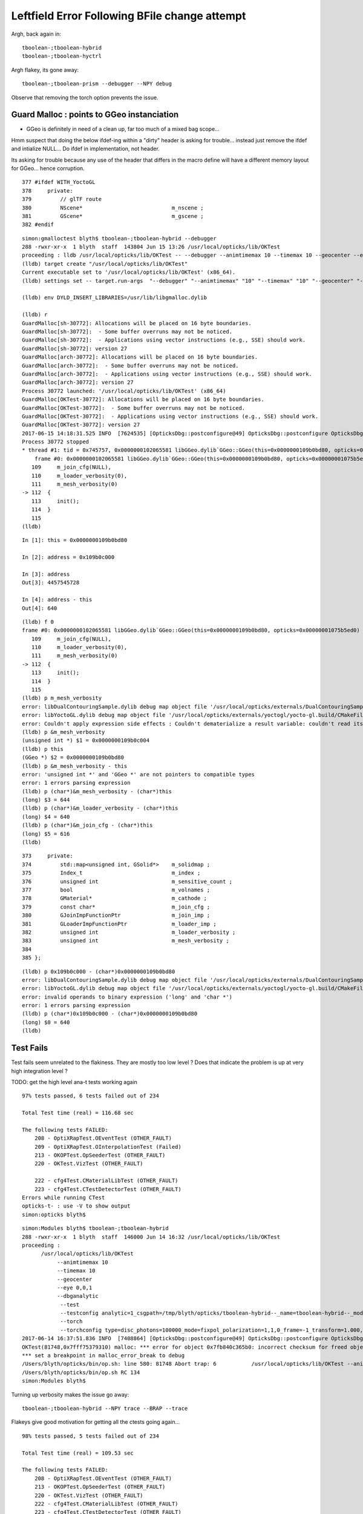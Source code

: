 Leftfield Error Following BFile change attempt
================================================


Argh, back again in::

    tboolean-;tboolean-hybrid
    tboolean-;tboolean-hyctrl

Argh flakey, its gone away::

    tboolean-;tboolean-prism --debugger --NPY debug


Observe that removing the torch option prevents the issue.


Guard Malloc : points to GGeo instanciation
-------------------------------------------------

* GGeo is definitely in need of a clean up, far too much of a mixed bag scope...

Hmm suspect that doing the below ifdef-ing within a "dirty" header is asking for trouble...
instead just remove the ifdef and intialize NULL...  Do ifdef in implementation, not header.

Its asking for trouble because any use of the header that differs in the macro define
will have a different memory layout for GGeo... hence corruption.

::

    377 #ifdef WITH_YoctoGL
    378     private:
    379         // glTF route                      
    380         NScene*                            m_nscene ; 
    381         GScene*                            m_gscene ;
    382 #endif



::

    simon:gmalloctest blyth$ tboolean-;tboolean-hybrid --debugger
    288 -rwxr-xr-x  1 blyth  staff  143804 Jun 15 13:26 /usr/local/opticks/lib/OKTest
    proceeding : lldb /usr/local/opticks/lib/OKTest -- --debugger --animtimemax 10 --timemax 10 --geocenter --eye 0,0,1 --dbganalytic --test --testconfig analytic=1_csgpath=/tmp/blyth/opticks/tboolean-hybrid--_name=tboolean-hybrid--_mode=PyCsgInBox --torch --torchconfig type=disc_photons=100000_mode=fixpol_polarization=1,1,0_frame=-1_transform=1.000,0.000,0.000,0.000,0.000,1.000,0.000,0.000,0.000,0.000,1.000,0.000,0.000,0.000,0.000,1.000_source=0,0,599_target=0,0,0_time=0.1_radius=300_distance=200_zenithazimuth=0,1,0,1_material=Vacuum_wavelength=500 --tag 1 --cat boolean --save
    (lldb) target create "/usr/local/opticks/lib/OKTest"
    Current executable set to '/usr/local/opticks/lib/OKTest' (x86_64).
    (lldb) settings set -- target.run-args  "--debugger" "--animtimemax" "10" "--timemax" "10" "--geocenter" "--eye" "0,0,1" "--dbganalytic" "--test" "--testconfig" "analytic=1_csgpath=/tmp/blyth/opticks/tboolean-hybrid--_name=tboolean-hybrid--_mode=PyCsgInBox" "--torch" "--torchconfig" "type=disc_photons=100000_mode=fixpol_polarization=1,1,0_frame=-1_transform=1.000,0.000,0.000,0.000,0.000,1.000,0.000,0.000,0.000,0.000,1.000,0.000,0.000,0.000,0.000,1.000_source=0,0,599_target=0,0,0_time=0.1_radius=300_distance=200_zenithazimuth=0,1,0,1_material=Vacuum_wavelength=500" "--tag" "1" "--cat" "boolean" "--save"

    (lldb) env DYLD_INSERT_LIBRARIES=/usr/lib/libgmalloc.dylib

    (lldb) r
    GuardMalloc[sh-30772]: Allocations will be placed on 16 byte boundaries.
    GuardMalloc[sh-30772]:  - Some buffer overruns may not be noticed.
    GuardMalloc[sh-30772]:  - Applications using vector instructions (e.g., SSE) should work.
    GuardMalloc[sh-30772]: version 27
    GuardMalloc[arch-30772]: Allocations will be placed on 16 byte boundaries.
    GuardMalloc[arch-30772]:  - Some buffer overruns may not be noticed.
    GuardMalloc[arch-30772]:  - Applications using vector instructions (e.g., SSE) should work.
    GuardMalloc[arch-30772]: version 27
    Process 30772 launched: '/usr/local/opticks/lib/OKTest' (x86_64)
    GuardMalloc[OKTest-30772]: Allocations will be placed on 16 byte boundaries.
    GuardMalloc[OKTest-30772]:  - Some buffer overruns may not be noticed.
    GuardMalloc[OKTest-30772]:  - Applications using vector instructions (e.g., SSE) should work.
    GuardMalloc[OKTest-30772]: version 27
    2017-06-15 14:18:31.525 INFO  [7624535] [OpticksDbg::postconfigure@49] OpticksDbg::postconfigure OpticksDbg  debug_photon  size: 0 elem: () other_photon  size: 0 elem: ()
    Process 30772 stopped
    * thread #1: tid = 0x745757, 0x0000000102065581 libGGeo.dylib`GGeo::GGeo(this=0x0000000109b0bd80, opticks=0x00000001075b5ed0) + 3617 at GGeo.cc:112, queue = 'com.apple.main-thread', stop reason = EXC_BAD_ACCESS (code=1, address=0x109b0c000)
        frame #0: 0x0000000102065581 libGGeo.dylib`GGeo::GGeo(this=0x0000000109b0bd80, opticks=0x00000001075b5ed0) + 3617 at GGeo.cc:112
       109     m_join_cfg(NULL),
       110     m_loader_verbosity(0),
       111     m_mesh_verbosity(0)
    -> 112  {
       113     init(); 
       114  }
       115  
    (lldb) 


::

    In [1]: this = 0x0000000109b0bd80

    In [2]: address = 0x109b0c000

    In [3]: address
    Out[3]: 4457545728

    In [4]: address - this
    Out[4]: 640


::

    (lldb) f 0
    frame #0: 0x0000000102065581 libGGeo.dylib`GGeo::GGeo(this=0x0000000109b0bd80, opticks=0x00000001075b5ed0) + 3617 at GGeo.cc:112
       109     m_join_cfg(NULL),
       110     m_loader_verbosity(0),
       111     m_mesh_verbosity(0)
    -> 112  {
       113     init(); 
       114  }
       115  
    (lldb) p m_mesh_verbosity 
    error: libDualContouringSample.dylib debug map object file '/usr/local/opticks/externals/DualContouringSample/dualcontouringsample.build/CMakeFiles/DualContouringSample.dir/octree.cpp.o' has changed (actual time is 0x5940de3b, debug map time is 0x5940ddac) since this executable was linked, file will be ignored
    error: libYoctoGL.dylib debug map object file '/usr/local/opticks/externals/yoctogl/yocto-gl.build/CMakeFiles/YoctoGL.dir/yocto/yocto_img.cpp.o' has changed (actual time is 0x5940df85, debug map time is 0x5940c67d) since this executable was linked, file will be ignored
    error: Couldn't apply expression side effects : Couldn't dematerialize a result variable: couldn't read its memory
    (lldb) p &m_mesh_verbosity 
    (unsigned int *) $1 = 0x0000000109b0c004
    (lldb) p this
    (GGeo *) $2 = 0x0000000109b0bd80
    (lldb) p &m_mesh_verbosity - this 
    error: 'unsigned int *' and 'GGeo *' are not pointers to compatible types
    error: 1 errors parsing expression
    (lldb) p (char*)&m_mesh_verbosity - (char*)this
    (long) $3 = 644
    (lldb) p (char*)&m_loader_verbosity - (char*)this
    (long) $4 = 640
    (lldb) p (char*)&m_join_cfg - (char*)this
    (long) $5 = 616
    (lldb) 




::

    373     private:
    374         std::map<unsigned int, GSolid*>    m_solidmap ;
    375         Index_t                            m_index ;
    376         unsigned int                       m_sensitive_count ;
    377         bool                               m_volnames ;
    378         GMaterial*                         m_cathode ;
    379         const char*                        m_join_cfg ;
    380         GJoinImpFunctionPtr                m_join_imp ;
    381         GLoaderImpFunctionPtr              m_loader_imp ;
    382         unsigned int                       m_loader_verbosity ;
    383         unsigned int                       m_mesh_verbosity ;
    384 
    385 };



::

    (lldb) p 0x109b0c000 - (char*)0x0000000109b0bd80
    error: libDualContouringSample.dylib debug map object file '/usr/local/opticks/externals/DualContouringSample/dualcontouringsample.build/CMakeFiles/DualContouringSample.dir/octree.cpp.o' has changed (actual time is 0x5940de3b, debug map time is 0x5940ddac) since this executable was linked, file will be ignored
    error: libYoctoGL.dylib debug map object file '/usr/local/opticks/externals/yoctogl/yocto-gl.build/CMakeFiles/YoctoGL.dir/yocto/yocto_img.cpp.o' has changed (actual time is 0x5940df85, debug map time is 0x5940c67d) since this executable was linked, file will be ignored
    error: invalid operands to binary expression ('long' and 'char *')
    error: 1 errors parsing expression
    (lldb) p (char*)0x109b0c000 - (char*)0x0000000109b0bd80
    (long) $0 = 640
    (lldb) 






Test Fails
-------------


Test fails seem unrelated to the flakiness. 
They are mostly too low level ?
Does that indicate the problem is up at very high integration level ?


TODO: get the high level ana-t tests working again


::


    97% tests passed, 6 tests failed out of 234

    Total Test time (real) = 116.68 sec

    The following tests FAILED:
        208 - OptiXRapTest.OEventTest (OTHER_FAULT)
        209 - OptiXRapTest.OInterpolationTest (Failed)
        213 - OKOPTest.OpSeederTest (OTHER_FAULT)
        220 - OKTest.VizTest (OTHER_FAULT)

        222 - cfg4Test.CMaterialLibTest (OTHER_FAULT)
        223 - cfg4Test.CTestDetectorTest (OTHER_FAULT)
    Errors while running CTest
    opticks-t- : use -V to show output
    simon:opticks blyth$ 





::

    simon:Modules blyth$ tboolean-;tboolean-hybrid
    288 -rwxr-xr-x  1 blyth  staff  146000 Jun 14 16:32 /usr/local/opticks/lib/OKTest
    proceeding : 
          /usr/local/opticks/lib/OKTest
               --animtimemax 10 
               --timemax 10 
               --geocenter 
               --eye 0,0,1 
               --dbganalytic
                --test 
                --testconfig analytic=1_csgpath=/tmp/blyth/opticks/tboolean-hybrid--_name=tboolean-hybrid--_mode=PyCsgInBox
                --torch 
                --torchconfig type=disc_photons=100000_mode=fixpol_polarization=1,1,0_frame=-1_transform=1.000,0.000,0.000,0.000,0.000,1.000,0.000,0.000,0.000,0.000,1.000,0.000,0.000,0.000,0.000,1.000_source=0,0,599_target=0,0,0_time=0.1_radius=300_distance=200_zenithazimuth=0,1,0,1_material=Vacuum_wavelength=500 --tag 1 --cat boolean --save
    2017-06-14 16:37:51.836 INFO  [7408864] [OpticksDbg::postconfigure@49] OpticksDbg::postconfigure OpticksDbg  debug_photon  size: 0 elem: () other_photon  size: 0 elem: ()
    OKTest(81748,0x7fff75379310) malloc: *** error for object 0x7fb840c365b0: incorrect checksum for freed object - object was probably modified after being freed.
    *** set a breakpoint in malloc_error_break to debug
    /Users/blyth/opticks/bin/op.sh: line 580: 81748 Abort trap: 6           /usr/local/opticks/lib/OKTest --animtimemax 10 --timemax 10 --geocenter --eye 0,0,1 --dbganalytic --test --testconfig analytic=1_csgpath=/tmp/blyth/opticks/tboolean-hybrid--_name=tboolean-hybrid--_mode=PyCsgInBox --torch --torchconfig type=disc_photons=100000_mode=fixpol_polarization=1,1,0_frame=-1_transform=1.000,0.000,0.000,0.000,0.000,1.000,0.000,0.000,0.000,0.000,1.000,0.000,0.000,0.000,0.000,1.000_source=0,0,599_target=0,0,0_time=0.1_radius=300_distance=200_zenithazimuth=0,1,0,1_material=Vacuum_wavelength=500 --tag 1 --cat boolean --save
    /Users/blyth/opticks/bin/op.sh RC 134
    simon:Modules blyth$ 




Turning up verbosity makes the issue go away::

    tboolean-;tboolean-hybrid --NPY trace --BRAP --trace 







Flakeys give good motivation for getting all the ctests going again... 

::

    98% tests passed, 5 tests failed out of 234

    Total Test time (real) = 109.53 sec

    The following tests FAILED:
        208 - OptiXRapTest.OEventTest (OTHER_FAULT)        
        213 - OKOPTest.OpSeederTest (OTHER_FAULT)
        220 - OKTest.VizTest (OTHER_FAULT)
        222 - cfg4Test.CMaterialLibTest (OTHER_FAULT)
        223 - cfg4Test.CTestDetectorTest (OTHER_FAULT)
    Errors while running CTest
    opticks-t- : use -V to show output
    simon:ggeo blyth$ 


First 2 from same cause::


    simon:opticks blyth$ OpSeederTest 
    2017-06-13 20:56:36.612 INFO  [7180182] [OpticksDbg::postconfigure@49] OpticksDbg::postconfigure OpticksDbg  debug_photon  size: 0 elem: () other_photon  size: 0 elem: ()
    2017-06-13 20:56:36.993 FATAL [7180182] [GenstepNPY::addStep@73] GenstepNPY::addStep target MUST be set for non-dummy frameGenstepNPY  frameIndex 0 frameTargetted 0 frameTransform 1.0000,0.0000,0.0000,0.0000 0.0000,1.0000,0.0000,0.0000 0.0000,0.0000,1.0000,0.0000 0.0000,0.0000,0.0000,1.0000
    Assertion failed: (target_acquired), function addStep, file /Users/blyth/opticks/opticksnpy/GenstepNPY.cpp, line 77.
    Abort trap: 6
    simon:opticks blyth$ 

    (lldb) target create "OpSeederTest"
    Current executable set to 'OpSeederTest' (x86_64).
    (lldb) r
    Process 78834 launched: '/usr/local/opticks/lib/OpSeederTest' (x86_64)
    2017-06-13 20:58:06.890 INFO  [7180972] [OpticksDbg::postconfigure@49] OpticksDbg::postconfigure OpticksDbg  debug_photon  size: 0 elem: () other_photon  size: 0 elem: ()
        0 ce             gfloat4      0.000      0.000    -18.997    149.997  bb bb min   -100.288   -100.288   -168.995  max    100.288    100.288    131.000 
        1 ce             gfloat4      0.005     -0.003    -18.252    146.252  bb bb min    -98.995    -99.003   -164.504  max     99.005     98.997    128.000 
        2 ce             gfloat4      0.005     -0.004     91.998     98.143  bb bb min    -98.138    -98.147     55.996  max     98.148     98.139    128.000 
        3 ce             gfloat4      0.000      0.000     13.066     98.143  bb bb min    -98.143    -98.143    -30.000  max     98.143     98.143     56.131 
        4 ce             gfloat4      0.000      0.000    -81.500     83.000  bb bb min    -27.500    -27.500   -164.500  max     27.500     27.500      1.500 
        0 ni[nf/nv/nidx/pidx] (720,362,3199,3155)  id[nidx,midx,bidx,sidx]  (3199, 47, 27,  0) 
        1 ni[nf/nv/nidx/pidx] (672,338,3200,3199)  id[nidx,midx,bidx,sidx]  (3200, 46, 28,  0) 
        2 ni[nf/nv/nidx/pidx] (960,482,3201,3200)  id[nidx,midx,bidx,sidx]  (3201, 43, 29,  3) 
        3 ni[nf/nv/nidx/pidx] (480,242,3202,3200)  id[nidx,midx,bidx,sidx]  (3202, 44, 30,  0) 
        4 ni[nf/nv/nidx/pidx] ( 96, 50,3203,3200)  id[nidx,midx,bidx,sidx]  (3203, 45, 30,  0) 
    2017-06-13 20:58:07.269 FATAL [7180972] [GenstepNPY::addStep@73] GenstepNPY::addStep target MUST be set for non-dummy frameGenstepNPY  frameIndex 0 frameTargetted 0 frameTransform 1.0000,0.0000,0.0000,0.0000 0.0000,1.0000,0.0000,0.0000 0.0000,0.0000,1.0000,0.0000 0.0000,0.0000,0.0000,1.0000
    Assertion failed: (target_acquired), function addStep, file /Users/blyth/opticks/opticksnpy/GenstepNPY.cpp, line 77.
    Process 78834 stopped
    * thread #1: tid = 0x6d92ac, 0x00007fff8f018866 libsystem_kernel.dylib`__pthread_kill + 10, queue = 'com.apple.main-thread', stop reason = signal SIGABRT
        frame #0: 0x00007fff8f018866 libsystem_kernel.dylib`__pthread_kill + 10
    libsystem_kernel.dylib`__pthread_kill + 10:
    -> 0x7fff8f018866:  jae    0x7fff8f018870            ; __pthread_kill + 20
       0x7fff8f018868:  movq   %rax, %rdi
       0x7fff8f01886b:  jmp    0x7fff8f015175            ; cerror_nocancel
       0x7fff8f018870:  retq   
    (lldb) bt
    * thread #1: tid = 0x6d92ac, 0x00007fff8f018866 libsystem_kernel.dylib`__pthread_kill + 10, queue = 'com.apple.main-thread', stop reason = signal SIGABRT
      * frame #0: 0x00007fff8f018866 libsystem_kernel.dylib`__pthread_kill + 10
        frame #1: 0x00007fff866b535c libsystem_pthread.dylib`pthread_kill + 92
        frame #2: 0x00007fff8d405b1a libsystem_c.dylib`abort + 125
        frame #3: 0x00007fff8d3cf9bf libsystem_c.dylib`__assert_rtn + 321
        frame #4: 0x0000000100835cd9 libNPY.dylib`GenstepNPY::addStep(this=0x000000010591fc60, verbose=false) + 473 at GenstepNPY.cpp:77
        frame #5: 0x000000010083576f libNPY.dylib`FabStepNPY::init(this=0x000000010591fc60) + 111 at FabStepNPY.cpp:20
        frame #6: 0x00000001008356d6 libNPY.dylib`FabStepNPY::FabStepNPY(this=0x000000010591fc60, genstep_type=32768, num_step=10, num_photons_per_step=10) + 70 at FabStepNPY.cpp:10
        frame #7: 0x00000001008357b7 libNPY.dylib`FabStepNPY::FabStepNPY(this=0x000000010591fc60, genstep_type=32768, num_step=10, num_photons_per_step=10) + 39 at FabStepNPY.cpp:11
        frame #8: 0x0000000101103119 libOpticksGeometry.dylib`OpticksGen::makeFabstep(this=0x000000010591fbe0) + 73 at OpticksGen.cc:173
        frame #9: 0x0000000101102d72 libOpticksGeometry.dylib`OpticksGen::initInputGensteps(this=0x000000010591fbe0) + 690 at OpticksGen.cc:74
        frame #10: 0x0000000101102a85 libOpticksGeometry.dylib`OpticksGen::init(this=0x000000010591fbe0) + 21 at OpticksGen.cc:37
        frame #11: 0x0000000101102a63 libOpticksGeometry.dylib`OpticksGen::OpticksGen(this=0x000000010591fbe0, hub=0x00007fff5fbfec28) + 131 at OpticksGen.cc:32
        frame #12: 0x0000000101102aad libOpticksGeometry.dylib`OpticksGen::OpticksGen(this=0x000000010591fbe0, hub=0x00007fff5fbfec28) + 29 at OpticksGen.cc:33
        frame #13: 0x0000000101100026 libOpticksGeometry.dylib`OpticksHub::init(this=0x00007fff5fbfec28) + 118 at OpticksHub.cc:96
        frame #14: 0x00000001010fff00 libOpticksGeometry.dylib`OpticksHub::OpticksHub(this=0x00007fff5fbfec28, ok=0x00007fff5fbfec98) + 416 at OpticksHub.cc:81
        frame #15: 0x00000001011000dd libOpticksGeometry.dylib`OpticksHub::OpticksHub(this=0x00007fff5fbfec28, ok=0x00007fff5fbfec98) + 29 at OpticksHub.cc:83
        frame #16: 0x0000000100005fff OpSeederTest`main(argc=1, argv=0x00007fff5fbfee58) + 799 at OpSeederTest.cc:52
        frame #17: 0x00007fff8a48b5fd libdyld.dylib`start + 1
        frame #18: 0x00007fff8a48b5fd libdyld.dylib`start + 1
    (lldb) 





Full Build : without optionals
--------------------------------

::

    /Users/blyth/opticks/optickscore/tests/OpticksBufferSpecTest.cc:20:48: error: use of undeclared identifier 'CFG4_G4VERSION_NUMBER'
        LOG(info) << "CFG4_G4VERSION_NUMBER : " << CFG4_G4VERSION_NUMBER ;
                        






Initial Indication of corruption in NSensorList 
-----------------------------------------------------

* BUT that position is probably random 

Changed from using the boost tokenizer to boost split but 
thats just moved the error elsewhere, so its a corruption issue.


::

    (lldb) r
    Process 46255 launched: '/usr/local/opticks/lib/OKTest' (x86_64)
    2017-06-13 18:51:22.847 INFO  [7087690] [OpticksDbg::postconfigure@49] OpticksDbg::postconfigure OpticksDbg  debug_photon  size: 0 elem: () other_photon  size: 0 elem: ()
    OKTest(46255,0x7fff75379310) malloc: *** error for object 0x105d14ed0: incorrect checksum for freed object - object was probably modified after being freed.
    *** set a breakpoint in malloc_error_break to debug
    Process 46255 stopped
    * thread #1: tid = 0x6c264a, 0x00007fff8f018866 libsystem_kernel.dylib`__pthread_kill + 10, queue = 'com.apple.main-thread', stop reason = signal SIGABRT
        frame #0: 0x00007fff8f018866 libsystem_kernel.dylib`__pthread_kill + 10
    libsystem_kernel.dylib`__pthread_kill + 10:
    -> 0x7fff8f018866:  jae    0x7fff8f018870            ; __pthread_kill + 20
       0x7fff8f018868:  movq   %rax, %rdi
       0x7fff8f01886b:  jmp    0x7fff8f015175            ; cerror_nocancel
       0x7fff8f018870:  retq   
    (lldb) bt
    * thread #1: tid = 0x6c264a, 0x00007fff8f018866 libsystem_kernel.dylib`__pthread_kill + 10, queue = 'com.apple.main-thread', stop reason = signal SIGABRT
      * frame #0: 0x00007fff8f018866 libsystem_kernel.dylib`__pthread_kill + 10
        frame #1: 0x00007fff866b535c libsystem_pthread.dylib`pthread_kill + 92
        frame #2: 0x00007fff8d405b1a libsystem_c.dylib`abort + 125
        frame #3: 0x00007fff86e35690 libsystem_malloc.dylib`szone_error + 587
        frame #4: 0x00007fff86e33595 libsystem_malloc.dylib`szone_free_definite_size + 3011
        frame #5: 0x00000001007e7cc5 libNPY.dylib`boost::token_iterator<boost::char_separator<char, std::__1::char_traits<char> >, std::__1::__wrap_iter<char const*>, std::__1::basic_string<char, std::__1::char_traits<char>, std::__1::allocator<char> > >::~token_iterator(this=0x00007fff5fbfb370) + 37 at token_iterator.hpp:30
        frame #6: 0x00000001007e2295 libNPY.dylib`boost::token_iterator<boost::char_separator<char, std::__1::char_traits<char> >, std::__1::__wrap_iter<char const*>, std::__1::basic_string<char, std::__1::char_traits<char>, std::__1::allocator<char> > >::~token_iterator(this=0x00007fff5fbfb370) + 21 at token_iterator.hpp:30
        frame #7: 0x00000001007e1828 libNPY.dylib`std::__1::enable_if<(__is_forward_iterator<boost::token_iterator<boost::char_separator<char, std::__1::char_traits<char> >, std::__1::__wrap_iter<char const*>, std::__1::basic_string<char, std::__1::char_traits<char>, std::__1::allocator<char> > > >::value) && (is_constructible<std::__1::basic_string<char, std::__1::char_traits<char>, std::__1::allocator<char> >, std::__1::iterator_traits<boost::token_iterator<boost::char_separator<char, std::__1::char_traits<char> >, std::__1::__wrap_iter<char const*>, std::__1::basic_string<char, std::__1::char_traits<char>, std::__1::allocator<char> > > >::reference>::value), void>::type std::__1::vector<std::__1::basic_string<char, std::__1::char_traits<char>, std::__1::allocator<char> >, std::__1::allocator<std::__1::basic_string<char, std::__1::char_traits<char>, std::__1::allocator<char> > > >::assign<boost::token_iterator<boost::char_separator<char, std::__1::char_traits<char> >, std::__1::__wrap_iter<char const*>, std::__1::basic_string<char, std::__1::char_traits<char>, std::__1::allocator<char> > > >(boost::token_iterator<boost::char_separator<char, std::__1::char_traits<char> >, std::__1::__wrap_iter<char const*>, std::__1::basic_string<char, std::__1::char_traits<char>, std::__1::allocator<char> > >, boost::token_iterator<boost::char_separator<char, std::__1::char_traits<char> >, std::__1::__wrap_iter<char const*>, std::__1::basic_string<char, std::__1::char_traits<char>, std::__1::allocator<char> > >) [inlined] std::__1::iterator_traits<boost::token_iterator<boost::char_separator<char, std::__1::char_traits<char> >, std::__1::__wrap_iter<char const*>, std::__1::basic_string<char, std::__1::char_traits<char>, std::__1::allocator<char> > > >::difference_type std::__1::distance<boost::token_iterator<boost::char_separator<char, std::__1::char_traits<char> >, std::__1::__wrap_iter<char const*>, std::__1::basic_string<char, std::__1::char_traits<char>, std::__1::allocator<char> > > >(__first=token_iterator<boost::char_separator<char, std::__1::char_traits<char> >, std::__1::__wrap_iter<const char *>, std::__1::basic_string<char> > at 0x0000000000000000, __last=token_iterator<boost::char_separator<char, std::__1::char_traits<char> >, std::__1::__wrap_iter<const char *>, std::__1::basic_string<char> > at 0x0000000000000000) + 360 at iterator:503
        frame #8: 0x00000001007e1726 libNPY.dylib`std::__1::enable_if<(this=0x00007fff5fbfbb48, __first=<unavailable>, __last=<unavailable>) && (is_constructible<std::__1::basic_string<char, std::__1::char_traits<char>, std::__1::allocator<char> >, std::__1::iterator_traits<boost::token_iterator<boost::char_separator<char, std::__1::char_traits<char> >, std::__1::__wrap_iter<char const*>, std::__1::basic_string<char, std::__1::char_traits<char>, std::__1::allocator<char> > > >::reference>::value), void>::type std::__1::vector<std::__1::basic_string<char, std::__1::char_traits<char>, std::__1::allocator<char> >, std::__1::allocator<std::__1::basic_string<char, std::__1::char_traits<char>, std::__1::allocator<char> > > >::assign<boost::token_iterator<boost::char_separator<char, std::__1::char_traits<char> >, std::__1::__wrap_iter<char const*>, std::__1::basic_string<char, std::__1::char_traits<char>, std::__1::allocator<char> > > >(boost::token_iterator<boost::char_separator<char, std::__1::char_traits<char> >, std::__1::__wrap_iter<char const*>, std::__1::basic_string<char, std::__1::char_traits<char>, std::__1::allocator<char> > >, boost::token_iterator<boost::char_separator<char, std::__1::char_traits<char> >, std::__1::__wrap_iter<char const*>, std::__1::basic_string<char, std::__1::char_traits<char>, std::__1::allocator<char> > >) + 102 at vector:1342
        frame #9: 0x00000001007df9a7 libNPY.dylib`NSensorList::read(this=0x0000000105d13ba0, path=0x0000000105d11ed0) + 2503 at NSensorList.cpp:138
        frame #10: 0x00000001007deeb6 libNPY.dylib`NSensorList::load(this=0x0000000105d13ba0, idpath_=0x0000000105d0ca70, ext=0x000000010208f9cc) + 4758 at NSensorList.cpp:113
        frame #11: 0x0000000102057e6e libGGeo.dylib`GGeo::init(this=0x0000000105d14890) + 1662 at GGeo.cc:418
        frame #12: 0x00000001020576f4 libGGeo.dylib`GGeo::GGeo(this=0x0000000105d14890, opticks=0x0000000105b21c10) + 3636 at GGeo.cc:113
        frame #13: 0x000000010205884d libGGeo.dylib`GGeo::GGeo(this=0x0000000105d14890, opticks=0x0000000105b21c10) + 29 at GGeo.cc:114
        frame #14: 0x00000001021921cd libOpticksGeometry.dylib`OpticksGeometry::init(this=0x0000000105d13b60) + 509 at OpticksGeometry.cc:90
        frame #15: 0x0000000102191fc6 libOpticksGeometry.dylib`OpticksGeometry::OpticksGeometry(this=0x0000000105d13b60, hub=0x0000000105d0c7d0) + 118 at OpticksGeometry.cc:68
        frame #16: 0x000000010219226d libOpticksGeometry.dylib`OpticksGeometry::OpticksGeometry(this=0x0000000105d13b60, hub=0x0000000105d0c7d0) + 29 at OpticksGeometry.cc:69
        frame #17: 0x0000000102196ef9 libOpticksGeometry.dylib`OpticksHub::loadGeometry(this=0x0000000105d0c7d0) + 377 at OpticksHub.cc:241
        frame #18: 0x00000001021960ad libOpticksGeometry.dylib`OpticksHub::init(this=0x0000000105d0c7d0) + 77 at OpticksHub.cc:94
        frame #19: 0x0000000102195fb0 libOpticksGeometry.dylib`OpticksHub::OpticksHub(this=0x0000000105d0c7d0, ok=0x0000000105b21c10) + 416 at OpticksHub.cc:81
        frame #20: 0x000000010219618d libOpticksGeometry.dylib`OpticksHub::OpticksHub(this=0x0000000105d0c7d0, ok=0x0000000105b21c10) + 29 at OpticksHub.cc:83
        frame #21: 0x0000000103b051e6 libOK.dylib`OKMgr::OKMgr(this=0x00007fff5fbfe668, argc=23, argv=0x00007fff5fbfe740, argforced=0x0000000000000000) + 262 at OKMgr.cc:46
        frame #22: 0x0000000103b0564b libOK.dylib`OKMgr::OKMgr(this=0x00007fff5fbfe668, argc=23, argv=0x00007fff5fbfe740, argforced=0x0000000000000000) + 43 at OKMgr.cc:49
        frame #23: 0x000000010000a93d OKTest`main(argc=23, argv=0x00007fff5fbfe740) + 1373 at OKTest.cc:60
        frame #24: 0x00007fff8a48b5fd libdyld.dylib`start + 1
    (lldb) f 9
    frame #9: 0x00000001007df9a7 libNPY.dylib`NSensorList::read(this=0x0000000105d13ba0, path=0x0000000105d11ed0) + 2503 at NSensorList.cpp:138
       135          if(line[0] == '#') continue ; 
       136  
       137          Tok_t tok(line, delim) ;
    -> 138          elem.assign(tok.begin(), tok.end());
       139          NSensor* sensor = createSensor(elem);
       140          if(sensor) add(sensor);
       141  
    (lldb) f 10

    (lldb) f 11
    frame #11: 0x0000000102057e6e libGGeo.dylib`GGeo::init(this=0x0000000105d14890) + 1662 at GGeo.cc:418
       415   
       416     m_sensor_list = new NSensorList();
       417  
    -> 418     m_sensor_list->load( idpath, "idmap");
       419  
       420  
       421     LOG(debug) << "GGeo::init loadSensorList " << m_sensor_list->description() ; 
    (lldb) p idpath
    (const char *) $0 = 0x0000000105d0ca70 "/usr/local/opticks/opticksdata/export/DayaBay_VGDX_20140414-1300/g4_00.96ff965744a2f6b78c24e33c80d3a4cd.dae"
    (lldb) 




Guard Malloc doesnt get along with OptiX
------------------------------------------

::

    2017-06-15 14:55:51.119 INFO  [7642183] [SLog::operator@15] OpticksViz::OpticksViz DONE
    libc++abi.dylib: terminating with uncaught exception of type optix::Exception: Memory allocation failed
    Process 35852 stopped
    * thread #1: tid = 0x749c47, 0x00007fff8f018866 libsystem_kernel.dylib`__pthread_kill + 10, queue = 'com.apple.main-thread', stop reason = signal SIGABRT
        frame #0: 0x00007fff8f018866 libsystem_kernel.dylib`__pthread_kill + 10
    libsystem_kernel.dylib`__pthread_kill + 10:
    -> 0x7fff8f018866:  jae    0x7fff8f018870            ; __pthread_kill + 20
       0x7fff8f018868:  movq   %rax, %rdi
       0x7fff8f01886b:  jmp    0x7fff8f015175            ; cerror_nocancel
       0x7fff8f018870:  retq   
    (lldb) bt
    * thread #1: tid = 0x749c47, 0x00007fff8f018866 libsystem_kernel.dylib`__pthread_kill + 10, queue = 'com.apple.main-thread', stop reason = signal SIGABRT
      * frame #0: 0x00007fff8f018866 libsystem_kernel.dylib`__pthread_kill + 10
        frame #1: 0x00007fff866b535c libsystem_pthread.dylib`pthread_kill + 92
        frame #2: 0x00007fff8d405b1a libsystem_c.dylib`abort + 125
        frame #3: 0x00007fff8ccc5f31 libc++abi.dylib`abort_message + 257
        frame #4: 0x00007fff8cceb93a libc++abi.dylib`default_terminate_handler() + 240
        frame #5: 0x00007fff8d023322 libobjc.A.dylib`_objc_terminate() + 124
        frame #6: 0x00007fff8cce91d1 libc++abi.dylib`std::__terminate(void (*)()) + 8
        frame #7: 0x00007fff8cce8c5b libc++abi.dylib`__cxa_throw + 124
        frame #8: 0x0000000103498f33 libOptiXRap.dylib`optix::ContextObj::create() + 115 at optixpp_namespace.h:1872
        frame #9: 0x0000000103498df4 libOptiXRap.dylib`optix::Handle<optix::ContextObj>::create() + 20 at optixpp_namespace.h:166
        frame #10: 0x0000000103497782 libOptiXRap.dylib`OScene::init(this=0x0000123448dfdfa0) + 1602 at OScene.cc:97
        frame #11: 0x00000001034970d9 libOptiXRap.dylib`OScene::OScene(this=0x0000123448dfdfa0, hub=0x000000010820ef90) + 281 at OScene.cc:79
        frame #12: 0x0000000103498c6d libOptiXRap.dylib`OScene::OScene(this=0x0000123448dfdfa0, hub=0x000000010820ef90) + 29 at OScene.cc:81
        frame #13: 0x0000000103a24bf6 libOKOP.dylib`OpEngine::OpEngine(this=0x0000123448df7fa0, hub=0x000000010820ef90) + 182 at OpEngine.cc:43
        frame #14: 0x0000000103a24f1d libOKOP.dylib`OpEngine::OpEngine(this=0x0000123448df7fa0, hub=0x000000010820ef90) + 29 at OpEngine.cc:55
        frame #15: 0x0000000103b13a44 libOK.dylib`OKPropagator::OKPropagator(this=0x0000123448df1fc0, hub=0x000000010820ef90, idx=0x000000016bc7cfe0, viz=0x000000016bc7ef50) + 196 at OKPropagator.cc:44
        frame #16: 0x0000000103b13bbd libOK.dylib`OKPropagator::OKPropagator(this=0x0000123448df1fc0, hub=0x000000010820ef90, idx=0x000000016bc7cfe0, viz=0x000000016bc7ef50) + 45 at OKPropagator.cc:52
        frame #17: 0x0000000103b13377 libOK.dylib`OKMgr::OKMgr(this=0x00007fff5fbfe5f8, argc=21, argv=0x00007fff5fbfe6d0, argforced=0x0000000000000000) + 663 at OKMgr.cc:43
        frame #18: 0x0000000103b1364b libOK.dylib`OKMgr::OKMgr(this=0x00007fff5fbfe5f8, argc=21, argv=0x00007fff5fbfe6d0, argforced=0x0000000000000000) + 43 at OKMgr.cc:49
        frame #19: 0x000000010000adad OKTest`main(argc=21, argv=0x00007fff5fbfe6d0) + 1373 at OKTest.cc:58
        frame #20: 0x00007fff8a48b5fd libdyld.dylib`start + 1
    (lldb) f 8
    frame #8: 0x0000000103498f33 libOptiXRap.dylib`optix::ContextObj::create() + 115 at optixpp_namespace.h:1872
       1869   {
       1870     RTcontext c;
       1871     if( RTresult code = rtContextCreate(&c) )
    -> 1872       throw Exception::makeException( code, 0 );
       1873 
       1874     return Context::take(c);
       1875   }
    (lldb) 


